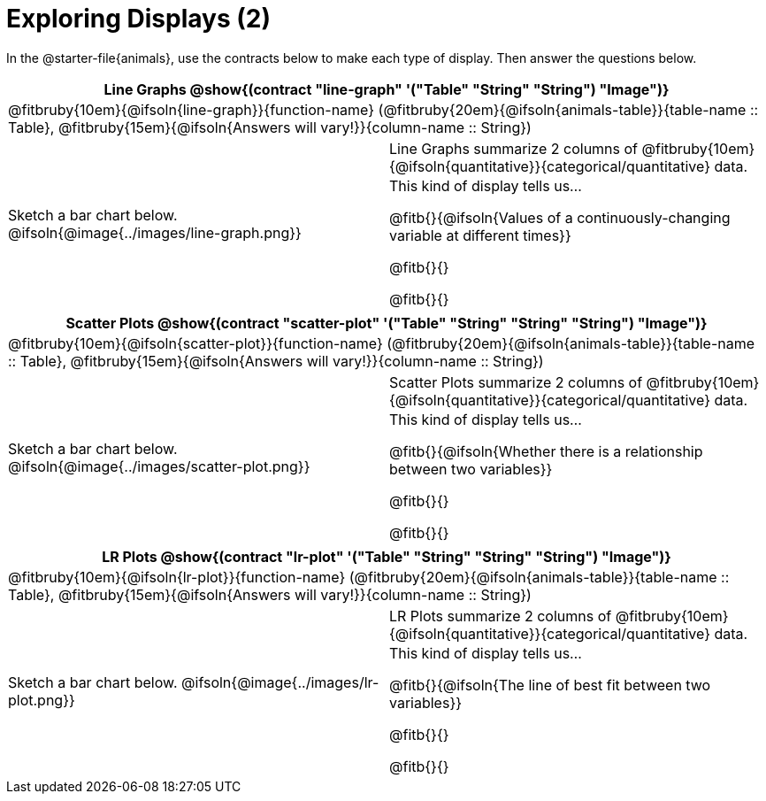 = Exploring Displays (2)

++++
<style>
#content .fitb { margin-top: 0.5ex !important; min-width: 1.5em; }
#content img { max-height: 1.5in !important; display: block; margin: 0 auto; }
td { padding: 0 !important; }
.sectionbody > table > tbody > tr:last-child { min-height: 1.6in; }
</style>
++++

In the @starter-file{animals}, use the contracts below to make each type of display. Then answer the questions below.

[cols="^1a,^1a",stripes="none",options="header"]
|===
2+| Line Graphs @show{(contract "line-graph" '("Table" "String" "String") "Image")}
2+| @fitbruby{10em}{@ifsoln{line-graph}}{function-name} (@fitbruby{20em}{@ifsoln{animals-table}}{table-name {two-colons} Table}, @fitbruby{15em}{@ifsoln{Answers will vary!}}{column-name {two-colons} String})
| Sketch a bar chart below.
@ifsoln{@image{../images/line-graph.png}}
|
[cols="1a", stripes="none", frame="none"]
!===
! Line Graphs summarize 2 columns of @fitbruby{10em}{@ifsoln{quantitative}}{categorical/quantitative} data.
! This kind of display tells us...

@fitb{}{@ifsoln{Values of a continuously-changing variable at different times}}

@fitb{}{}

@fitb{}{}

!===
|===

[cols="^1a,^1a",stripes="none",options="header"]
|===
2+| Scatter Plots @show{(contract "scatter-plot" '("Table" "String" "String" "String") "Image")}
2+| @fitbruby{10em}{@ifsoln{scatter-plot}}{function-name} (@fitbruby{20em}{@ifsoln{animals-table}}{table-name {two-colons} Table}, @fitbruby{15em}{@ifsoln{Answers will vary!}}{column-name {two-colons} String})
| Sketch a bar chart below.
@ifsoln{@image{../images/scatter-plot.png}}
|
[cols="1a", stripes="none", frame="none"]
!===
! Scatter Plots summarize 2 columns of @fitbruby{10em}{@ifsoln{quantitative}}{categorical/quantitative} data.
! This kind of display tells us...

@fitb{}{@ifsoln{Whether there is a relationship between two variables}}

@fitb{}{}

@fitb{}{}

!===
|===


[cols="^1a,^1a",stripes="none",options="header"]
|===
2+| LR Plots @show{(contract "lr-plot" '("Table" "String" "String" "String") "Image")}
2+| @fitbruby{10em}{@ifsoln{lr-plot}}{function-name} (@fitbruby{20em}{@ifsoln{animals-table}}{table-name {two-colons} Table}, @fitbruby{15em}{@ifsoln{Answers will vary!}}{column-name {two-colons} String})
| Sketch a bar chart below.
@ifsoln{@image{../images/lr-plot.png}}
|
[cols="1a", stripes="none", frame="none"]
!===
! LR Plots summarize 2 columns of @fitbruby{10em}{@ifsoln{quantitative}}{categorical/quantitative} data.
! This kind of display tells us...

@fitb{}{@ifsoln{The line of best fit between two variables}}

@fitb{}{}

@fitb{}{}

!===
|===

